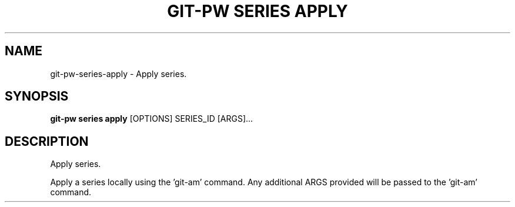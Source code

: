 .TH "GIT-PW SERIES APPLY" "1" "2021-11-26" "2.2.1" "git-pw series apply Manual"
.SH NAME
git-pw\-series\-apply \- Apply series.
.SH SYNOPSIS
.B git-pw series apply
[OPTIONS] SERIES_ID [ARGS]...
.SH DESCRIPTION
Apply series.
.PP
Apply a series locally using the 'git-am' command. Any additional ARGS
provided will be passed to the 'git-am' command.
